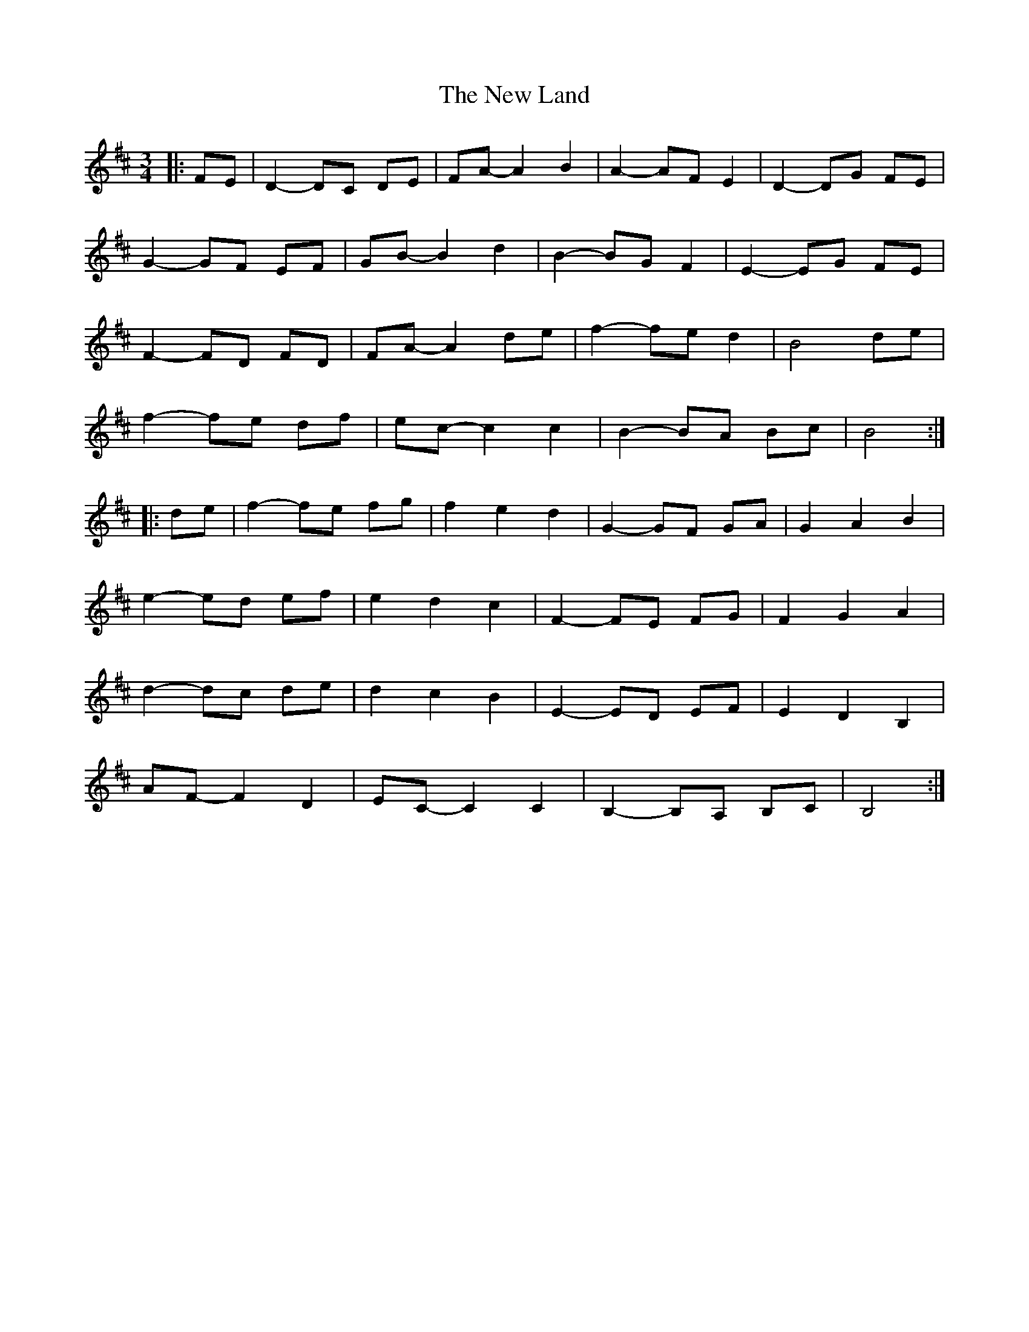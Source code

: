X: 29245
T: New Land, The
R: waltz
M: 3/4
K: Bminor
|:FE|D2- DC DE|FA- A2 B2|A2- AF E2|D2- DG FE|
G2- GF EF|GB- B2 d2|B2- BG F2|E2- EG FE|
F2- FD FD|FA- A2 de|f2- fe d2|B4 de|
f2- fe df|ec- c2 c2|B2- BA Bc|B4:|
|:de|f2- fe fg|f2 e2 d2|G2- GF GA|G2 A2 B2|
e2- ed ef|e2 d2 c2|F2- FE FG|F2 G2 A2|
d2- dc de|d2 c2 B2|E2- ED EF|E2 D2 B,2|
AF- F2 D2|EC- C2 C2|B,2- B,A, B,C|B,4:|


